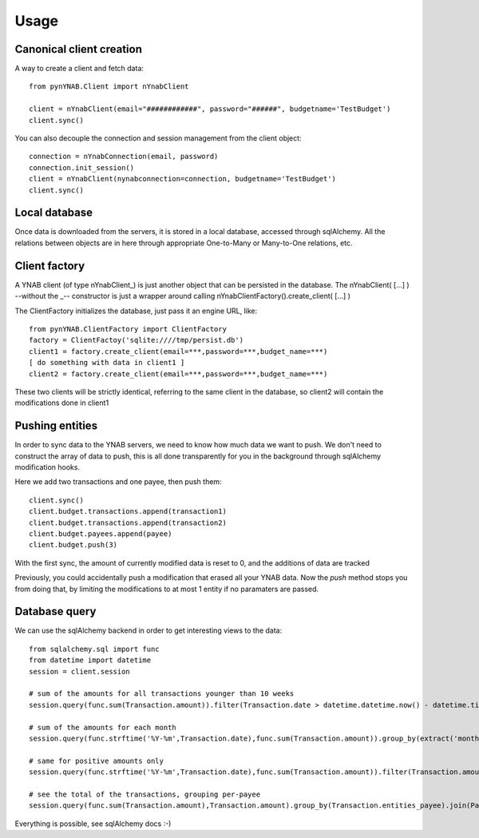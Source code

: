 =====
Usage
=====

Canonical client creation
-------------------------

A way to create a client and fetch data::

    from pynYNAB.Client import nYnabClient

    client = nYnabClient(email="############", password="######", budgetname='TestBudget')
    client.sync()

You can also decouple the connection and session management from the client object::

    connection = nYnabConnection(email, password)
    connection.init_session()
    client = nYnabClient(nynabconnection=connection, budgetname='TestBudget')
    client.sync()


Local database
--------------

Once data is downloaded from the servers, it is stored in a local database, accessed through sqlAlchemy.
All the relations between objects are in here through appropriate One-to-Many or Many-to-One relations, etc.


Client factory
--------------

A YNAB client (of type nYnabClient\_) is just another object that can be persisted in the database.
The nYnabClient( [...] ) --without the \_-- constructor is just a wrapper around calling
nYnabClientFactory().create_client( [...] )

The ClientFactory initializes the database, just pass it an engine URL, like::

    from pynYNAB.ClientFactory import ClientFactory
    factory = ClientFactoy('sqlite:////tmp/persist.db')
    client1 = factory.create_client(email=***,password=***,budget_name=***)
    [ do something with data in client1 ]
    client2 = factory.create_client(email=***,password=***,budget_name=***)

These two clients will be strictly identical, referring to the same client in the database, so client2
will contain the modifications done in client1

Pushing entities
----------------

In order to sync data to the YNAB servers, we need to know how much data we want to push.
We don't need to construct the array of data to push, this is all done transparently
for you in the background through sqlAlchemy modification hooks.

Here we add two transactions and one payee, then push them::

    client.sync()
    client.budget.transactions.append(transaction1)
    client.budget.transactions.append(transaction2)
    client.budget.payees.append(payee)
    client.budget.push(3)

With the first sync, the amount of currently modified data is reset to 0, and the additions of data are tracked

Previously, you could accidentally push a modification that erased all your YNAB data. Now the `push` method stops you
from doing that, by limiting the modifications to at most 1 entity if no paramaters are passed.


Database query
--------------

We can use the sqlAlchemy backend in order to get interesting views to the data::

    from sqlalchemy.sql import func
    from datetime import datetime
    session = client.session

    # sum of the amounts for all transactions younger than 10 weeks
    session.query(func.sum(Transaction.amount)).filter(Transaction.date > datetime.datetime.now() - datetime.timedelta(weeks=10)).scalar()

    # sum of the amounts for each month
    session.query(func.strftime('%Y-%m',Transaction.date),func.sum(Transaction.amount)).group_by(extract('month',Transaction.date)).all()

    # same for positive amounts only
    session.query(func.strftime('%Y-%m',Transaction.date),func.sum(Transaction.amount)).filter(Transaction.amount>0).group_by(extract('month',Transaction.date)).all()

    # see the total of the transactions, grouping per-payee
    session.query(func.sum(Transaction.amount),Transaction.amount).group_by(Transaction.entities_payee).join(Payee).all()

Everything is possible, see sqlAlchemy docs :-)



